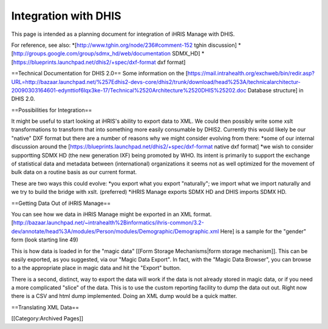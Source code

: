 Integration with DHIS
=====================

This page is intended as a planning document for integration of iHRIS Manage with DHIS.

For reference, see also:
*[http://www.tghin.org/node/236#comment-152 tghin discussion]
*[http://groups.google.com/group/sdmx_hd/web/documentation SDMX_HD]
*[https://blueprints.launchpad.net/dhis2/+spec/dxf-format dxf format]


==Technical Documentation for DHIS 2.0==
Some information on the [https://mail.intrahealth.org/exchweb/bin/redir.asp?URL=http://bazaar.launchpad.net/%257Edhis2-devs-core/dhis2/trunk/download/head%253A/technicalarchitectur-20090303164601-edynttiof6lqx3ke-17/Technical%2520Architecture%2520DHIS%25202.doc Database structure] in DHIS 2.0.

==Possibilities for Integration==

It might be useful to start looking at iHRIS's ability to export data to XML.
We could then possibly write some xslt transformations to transform that into something more  easily consumable by DHIS2.  Currently this would likely be our "native" DXF format but there are a number of reasons why we might consider evolving from there:
*some of our internal discussion around the [https://blueprints.launchpad.net/dhis2/+spec/dxf-format native dxf format]
*we wish to consider supportting SDMX HD (the new generation IXF) being promoted by WHO.    Its intent is primarily to support the exchange of statistical data and metadata between (international) organizations it seems not as well optimized for the movement of bulk data on a routine basis as our current format.

These are two ways this could evolve:
*you export what you export "naturally"; we import what we import naturally and we try to build the bridge with xslt.  (preferred)
*iHRIS Manage exports SDMX HD and DHIS imports SDMX HD.

==Getting Data Out of iHRIS Manage==

You can see how we data in iHRIS Manage might be exported in an XML 
format.  [http://bazaar.launchpad.net/~intrahealth%2Binformatics/ihris-common/3.2-dev/annotate/head%3A/modules/Person/modules/Demographic/Demographic.xml  Here] is a sample for the "gender" form (look starting
line 49)
  
This is how data is loaded in for the "magic data" [[Form Storage Mechanisms|form storage mechanism]].  This can be easily exported, as you suggested, via our "Magic Data Export".  In fact, with the "Magic Data Browser", you can browse to a the appropriate place in magic data and hit the "Export" button.

There is a second, distinct, way to export the data will work if the data is not already stored in magic data, or if you need a more complicated "slice" of the data.  This is to use the custom reporting facility to dump the data out out.  Right now there is a CSV and html dump implemented.  Doing an XML dump would be a quick matter.

==Translating XML Data==

[[Category:Archived Pages]]
